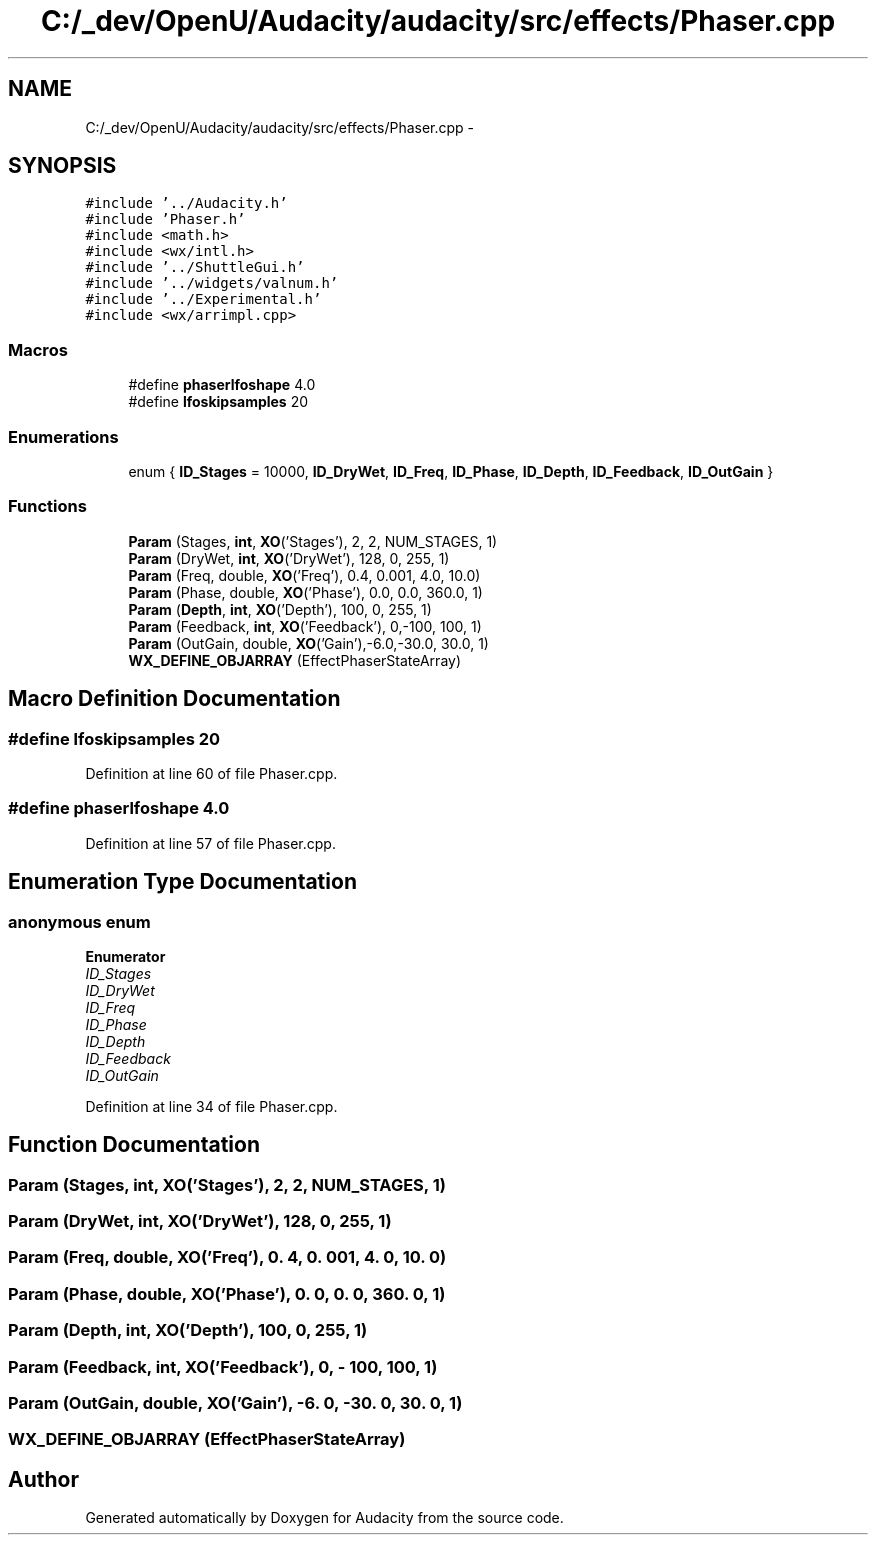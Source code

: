 .TH "C:/_dev/OpenU/Audacity/audacity/src/effects/Phaser.cpp" 3 "Thu Apr 28 2016" "Audacity" \" -*- nroff -*-
.ad l
.nh
.SH NAME
C:/_dev/OpenU/Audacity/audacity/src/effects/Phaser.cpp \- 
.SH SYNOPSIS
.br
.PP
\fC#include '\&.\&./Audacity\&.h'\fP
.br
\fC#include 'Phaser\&.h'\fP
.br
\fC#include <math\&.h>\fP
.br
\fC#include <wx/intl\&.h>\fP
.br
\fC#include '\&.\&./ShuttleGui\&.h'\fP
.br
\fC#include '\&.\&./widgets/valnum\&.h'\fP
.br
\fC#include '\&.\&./Experimental\&.h'\fP
.br
\fC#include <wx/arrimpl\&.cpp>\fP
.br

.SS "Macros"

.in +1c
.ti -1c
.RI "#define \fBphaserlfoshape\fP   4\&.0"
.br
.ti -1c
.RI "#define \fBlfoskipsamples\fP   20"
.br
.in -1c
.SS "Enumerations"

.in +1c
.ti -1c
.RI "enum { \fBID_Stages\fP = 10000, \fBID_DryWet\fP, \fBID_Freq\fP, \fBID_Phase\fP, \fBID_Depth\fP, \fBID_Feedback\fP, \fBID_OutGain\fP }"
.br
.in -1c
.SS "Functions"

.in +1c
.ti -1c
.RI "\fBParam\fP (Stages, \fBint\fP, \fBXO\fP('Stages'), 2, 2, NUM_STAGES, 1)"
.br
.ti -1c
.RI "\fBParam\fP (DryWet, \fBint\fP, \fBXO\fP('DryWet'), 128, 0, 255, 1)"
.br
.ti -1c
.RI "\fBParam\fP (Freq, double, \fBXO\fP('Freq'), 0\&.4, 0\&.001, 4\&.0, 10\&.0)"
.br
.ti -1c
.RI "\fBParam\fP (Phase, double, \fBXO\fP('Phase'), 0\&.0, 0\&.0, 360\&.0, 1)"
.br
.ti -1c
.RI "\fBParam\fP (\fBDepth\fP, \fBint\fP, \fBXO\fP('Depth'), 100, 0, 255, 1)"
.br
.ti -1c
.RI "\fBParam\fP (Feedback, \fBint\fP, \fBXO\fP('Feedback'), 0,\-100, 100, 1)"
.br
.ti -1c
.RI "\fBParam\fP (OutGain, double, \fBXO\fP('Gain'),\-6\&.0,\-30\&.0, 30\&.0, 1)"
.br
.ti -1c
.RI "\fBWX_DEFINE_OBJARRAY\fP (EffectPhaserStateArray)"
.br
.in -1c
.SH "Macro Definition Documentation"
.PP 
.SS "#define lfoskipsamples   20"

.PP
Definition at line 60 of file Phaser\&.cpp\&.
.SS "#define phaserlfoshape   4\&.0"

.PP
Definition at line 57 of file Phaser\&.cpp\&.
.SH "Enumeration Type Documentation"
.PP 
.SS "anonymous enum"

.PP
\fBEnumerator\fP
.in +1c
.TP
\fB\fIID_Stages \fP\fP
.TP
\fB\fIID_DryWet \fP\fP
.TP
\fB\fIID_Freq \fP\fP
.TP
\fB\fIID_Phase \fP\fP
.TP
\fB\fIID_Depth \fP\fP
.TP
\fB\fIID_Feedback \fP\fP
.TP
\fB\fIID_OutGain \fP\fP
.PP
Definition at line 34 of file Phaser\&.cpp\&.
.SH "Function Documentation"
.PP 
.SS "Param (Stages, \fBint\fP, \fBXO\fP('Stages'), 2, 2, \fBNUM_STAGES\fP, 1)"

.SS "Param (DryWet, \fBint\fP, \fBXO\fP('DryWet'), 128, 0, 255, 1)"

.SS "Param (Freq, double, \fBXO\fP('Freq'), 0\&. 4, 0\&. 001, 4\&. 0, 10\&. 0)"

.SS "Param (Phase, double, \fBXO\fP('Phase'), 0\&. 0, 0\&. 0, 360\&. 0, 1)"

.SS "Param (\fBDepth\fP, \fBint\fP, \fBXO\fP('Depth'), 100, 0, 255, 1)"

.SS "Param (Feedback, \fBint\fP, \fBXO\fP('Feedback'), 0, \- 100, 100, 1)"

.SS "Param (OutGain, double, \fBXO\fP('Gain'), \-6\&. 0, \-30\&. 0, 30\&. 0, 1)"

.SS "WX_DEFINE_OBJARRAY (EffectPhaserStateArray)"

.SH "Author"
.PP 
Generated automatically by Doxygen for Audacity from the source code\&.
